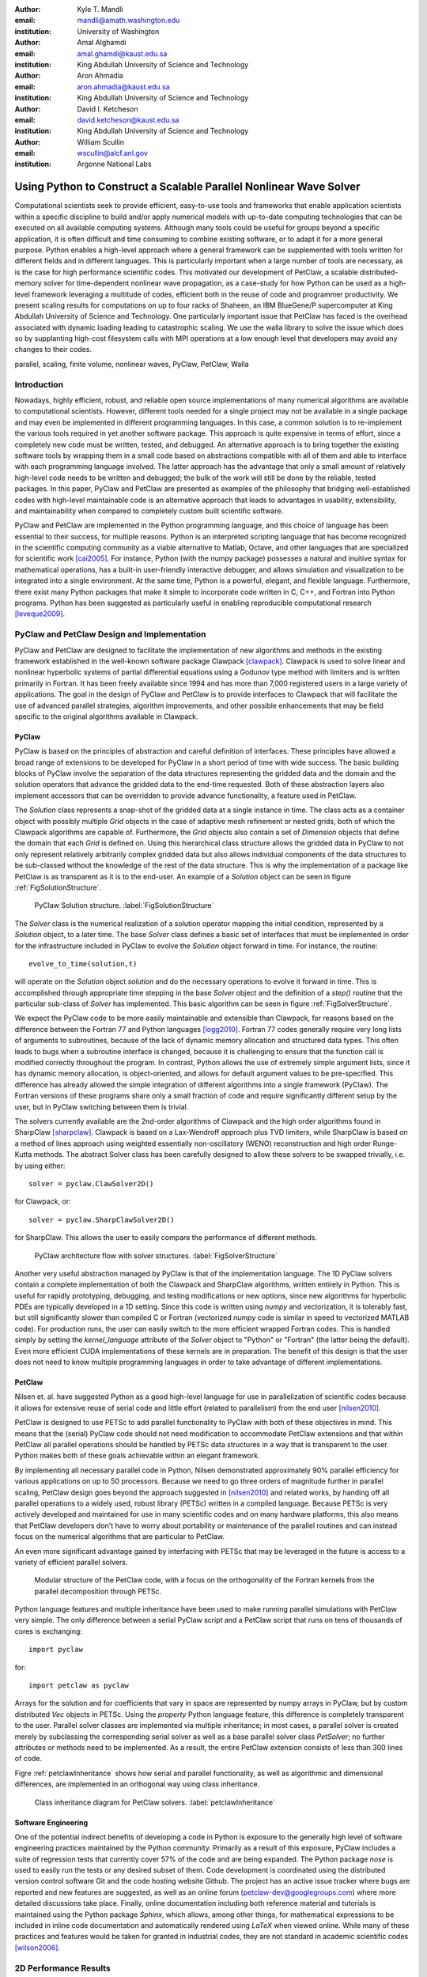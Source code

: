 :author: Kyle T. Mandli 
:email: mandli@amath.washington.edu
:institution: University of Washington

:author: Amal Alghamdi
:email: amal.ghamdi@kaust.edu.sa
:institution: King Abdullah University of Science and Technology

:author: Aron Ahmadia 
:email: aron.ahmadia@kaust.edu.sa
:institution: King Abdullah University of Science and Technology

:author: David I. Ketcheson
:email: david.ketcheson@kaust.edu.sa
:institution: King Abdullah University of Science and Technology

:author: William Scullin 
:email: wscullin@alcf.anl.gov
:institution: Argonne National Labs

-------------------------------------------------------------------
Using Python to Construct a Scalable Parallel Nonlinear Wave Solver
-------------------------------------------------------------------

.. class:: abstract

Computational scientists seek to provide efficient, easy-to-use tools and
frameworks that enable application scientists within a specific discipline to
build and/or apply numerical models with up-to-date computing technologies
that can be executed on all available computing systems. Although many tools
could be useful for groups beyond a specific application, it is often
difficult and time consuming to combine existing software, or to adapt it for
a more general purpose. Python enables a high-level approach where a general
framework can be supplemented with tools written for different fields and in
different languages. This is particularly important when a large number of
tools are necessary, as is the case for high performance scientific codes.
This motivated our development of PetClaw, a scalable distributed-memory
solver for time-dependent nonlinear wave propagation, as a case-study for how
Python can be used as a high-level framework leveraging a multitude of codes,
efficient both in the reuse of code and programmer productivity. We present
scaling results for computations on up to four racks of Shaheen, an IBM
BlueGene/P supercomputer at King Abdullah University of Science and
Technology. One particularly important issue that PetClaw has faced is the
overhead associated with dynamic loading leading to catastrophic scaling. We
use the walla library to solve the issue which does so by supplanting
high-cost filesystem calls with MPI operations at a low enough level that
developers may avoid any changes to their codes.

.. class:: keywords

   parallel, scaling, finite volume, nonlinear waves, PyClaw, PetClaw, Walla

Introduction
------------

Nowadays, highly efficient, robust, and reliable open source implementations
of many numerical algorithms are available to computational scientists.
However, different tools needed for a single project may not be available in a
single package and may even be implemented in different programming languages.
In this case, a common solution is to re-implement the various tools required
in yet another software package. This approach is quite expensive in terms of
effort, since a completely new code must be written, tested, and debugged. An
alternative approach is to bring together the existing software tools by
wrapping them in a small code based on abstractions compatible with all of
them and able to interface with each programming language involved. The latter
approach has the advantage that only a small amount of relatively high-level
code needs to be written and debugged; the bulk of the work will still be done
by the reliable, tested packages. In this paper, PyClaw and PetClaw are
presented as examples of the philosophy that bridging well-established codes
with high-level maintainable code is an alternative approach that leads to
advantages in usability, extensibility, and maintainability when compared to
completely custom built scientific software.

PyClaw and PetClaw are implemented in the Python programming language, and
this choice of language has been essential to their success, for multiple
reasons. Python is an interpreted scripting language that has become
recognized in the scientific computing community as a viable alternative to
Matlab, Octave, and other languages that are specialized for scientific work
[cai2005]_. For instance, Python (with the numpy package) possesses a natural
and inuitive syntax for mathematical operations, has a built-in user-friendly
interactive debugger, and allows simulation and visualization to be integrated
into a single environment. At the same time, Python is a powerful, elegant,
and flexible language. Furthermore, there exist many Python packages that make
it simple to incorporate code written in C, C++, and Fortran into Python
programs. Python has been suggested as particularly useful in enabling
reproducible computational research [leveque2009]_.

PyClaw and PetClaw Design and Implementation
--------------------------------------------

PyClaw and PetClaw are designed to facilitate the implementation of new
algorithms and methods in the existing framework established in the well-known
software package Clawpack [clawpack]_. Clawpack is used to solve linear and
nonlinear hyperbolic systems of partial differential equations using a Godunov
type method with limiters and is written primarily in Fortran. It has been
freely available since 1994 and has more than 7,000 registered users in a
large variety of applications. The goal in the design of PyClaw and PetClaw is
to provide interfaces to Clawpack that will facilitate the use of advanced
parallel strategies, algorithm improvements, and other possible enhancements
that may be field specific to the original algorithms available in Clawpack.

PyClaw
~~~~~~

PyClaw is based on the principles of abstraction and careful definition of 
interfaces.  These principles have allowed a broad range of extensions to be 
developed for PyClaw in a short period of time with wide success.  The basic 
building blocks of PyClaw involve the separation of the data structures
representing the gridded data and the domain and the solution operators that 
advance the gridded data to the end-time requested.  Both of these
abstraction layers also implement accessors that can be overridden to
provide advance functionality, a feature used in PetClaw.

The *Solution* class represents a snap-shot of the gridded data at a single
instance in time.  The class acts as a container object with possibly multiple
*Grid* objects in the case of adaptive mesh refinement or nested grids, both
of which the Clawpack algorithms are capable of.  Furthermore, the *Grid*
objects also contain a set of `Dimension` objects that define the domain that
each *Grid* is defined on.  Using this hierarchical class structure allows the
gridded data in PyClaw to not only represent relatively arbitrarily complex 
gridded data but also allows individual components of the data structures to 
be sub-classed without the knowledge of the rest of the data structure.  This
is why the implementation of a package like PetClaw is as transparent as it is
to the end-user.  An example of a *Solution* object can be seen in figure 
:ref:`FigSolutionStructure`.
    
.. figure:: pyclaw_solution_structure.pdf

   PyClaw Solution structure. :label:`FigSolutionStructure`

The *Solver* class is the numerical realization of a solution operator mapping
the initial condition, represented by a *Solution* object, to a later time.
The base *Solver* class defines a basic set of interfaces that must be
implemented in order for the infrastructure included in PyClaw to evolve the
*Solution* object forward in time.  For instance, the routine::

    evolve_to_time(solution,t)
    
will operate on the *Solution* object *solution* and do the necessary 
operations to evolve it forward in time.  This is accomplished through 
appropriate time stepping in the base *Solver* object and the definition of a
*step()* routine that the particular sub-class of *Solver* has implemented.
This basic algorithm can be seen in figure :ref:`FigSolverStructure`.

We expect the PyClaw code to be more easily maintainable and extensible than
Clawpack, for reasons based on the difference between the Fortran 77 and
Python languages [logg2010]_. Fortran 77 codes generally require very long
lists of arguments to subroutines, because of the lack of dynamic memory
allocation and structured data types. This often leads to bugs when a
subroutine interface is changed, because it is challenging to ensure that the
function call is modified correctly throughout the program. In contrast,
Python allows the use of extremely simple argument lists, since it has dynamic
memory allocation, is object-oriented, and allows for default argument values
to be pre-specified. This difference has already allowed the simple
integration of different algorithms into a single framework (PyClaw). The
Fortran versions of these programs share only a small fraction of code and
require significantly different setup by the user, but in PyClaw switching
between them is trivial.

The solvers currently available are the 2nd-order algorithms of 
Clawpack  and the high order algorithms found in SharpClaw [sharpclaw]_.
Clawpack is based on a Lax-Wendroff approach plus TVD limiters, while
SharpClaw is based on a method of lines approach using weighted
essentially non-oscillatory (WENO) reconstruction and high order Runge-Kutta 
methods.  The abstract Solver class has been carefully designed to allow these
solvers to be swapped trivially, i.e. by using either::

    solver = pyclaw.ClawSolver2D()

for Clawpack, or::

    solver = pyclaw.SharpClawSolver2D()

for SharpClaw.  This allows the user to easily compare the performance of
different methods.

.. figure:: pyclaw_architecture_flow.pdf

   PyClaw architecture flow with solver structures.
   :label:`FigSolverStructure`

Another very useful abstraction managed by PyClaw is that of the
implementation language. The 1D PyClaw solvers contain a complete
implementation of both the Clawpack and SharpClaw algorithms, written entirely
in Python. This is useful for rapidly prototyping, debugging, and testing
modifications or new options, since new algorithms for hyperbolic PDEs are
typically developed in a 1D setting. Since this code is written using *numpy*
and vectorization, it is tolerably fast, but still significantly slower than
compiled C or Fortran (vectorized *numpy* code is similar in speed to
vectorized MATLAB code). For production runs, the user can easily switch to
the more efficient wrapped Fortran codes. This is handled simply by setting
the `kernel_language` attribute of the `Solver` object to "Python" or
"Fortran" (the latter being the default). Even more efficient CUDA
implementations of these kernels are in preparation. The benefit of this
design is that the user does not need to know multiple programming languages
in order to take advantage of different implementations.

PetClaw
~~~~~~~
Nilsen et. al. have suggested Python as a good high-level language for use in
parallelization of scientific codes because it allows for extensive
reuse of serial code and little effort (related to parallelism) from
the end user [nilsen2010]_.  

PetClaw is designed to use PETSc to add parallel functionality to PyClaw with
both of these objectives in mind. This means that the (serial) PyClaw code
should not need modification to accommodate PetClaw extensions and that within
PetClaw all parallel operations should be handled by PETSc data structures in
a way that is transparent to the user. Python makes both of these goals
achievable within an elegant framework.

By implementing all necessary parallel code in Python, Nilsen demonstrated
approximately 90\% parallel efficiency for various applications on up to 50
processors. Because we need to go three orders of magnitude further in
parallel scaling, PetClaw design goes beyond the approach suggested in
[nilsen2010]_ and related works, by handing off all parallel operations to a
widely used, robust library (PETSc) written in a compiled language. Because
PETSc is very actively developed and maintained for use in many scientific
codes and on many hardware platforms, this also means that PetClaw developers
don't have to worry about portability or maintenance of the parallel routines
and can instead focus on the numerical algorithms that are particular to
PetClaw.

An even more significant advantage gained by interfacing with PETSc
that may be leveraged in the future is access to a variety of efficient
parallel solvers.

.. figure:: software_architecture.pdf

   Modular structure of the PetClaw code, with a focus on the orthogonality of
   the Fortran kernels from the parallel decomposition through PETSc.

Python language features and multiple inheritance have been used to make
running parallel simulations with PetClaw very simple.  The only difference
between a serial PyClaw script and a PetClaw script that runs on tens of 
thousands of cores is exchanging::

    import pyclaw

for::

    import petclaw as pyclaw

Arrays for the solution and for coefficients that vary in space are
represented by numpy arrays in PyClaw, but by custom distributed `Vec` objects
in PETSc. Using the *property* Python language feature, this difference is
completely transparent to the user. Parallel solver classes are implemented
via multiple inheritance; in most cases, a parallel solver is created merely
by subclassing the corresponding serial solver as well as a base parallel
solver class *PetSolver*; no further attributes or methods need to be
implemented. As a result, the entire PetClaw extension consists of less than
300 lines of code.

Figre :ref:`petclawInheritance` shows how serial and parallel functionality,
as well as algorithmic and dimensional differences, are implemented in an
orthogonal way using class inheritance.

.. figure:: petclaw_inheritance.png

    Class inheritance diagram for PetClaw solvers. :label:`petclawInheritance`

Software Engineering
~~~~~~~~~~~~~~~~~~~~
One of the potential indirect benefits of developing a code in Python is
exposure to the generally high level of software engineering practices
maintained by the Python community. Primarily as a result of this exposure,
PyClaw includes a suite of regression tests that currently cover 57\% of the
code and are being expanded. The Python package *nose* is used to easily run
the tests or any desired subset of them. Code development is coordinated using
the distributed version control software Git and the code hosting website
Github. The project has an active issue tracker where bugs are reported and
new features are suggested, as well as an online forum
(petclaw-dev@googlegroups.com) where more detailed discussions take place.
Finally, online documentation including both reference material and tutorials
is maintained using the Python package *Sphinx*, which allows, among other
things, for mathematical expressions to be included in inline code
documentation and automatically rendered using *LaTeX* when viewed online.
While many of these practices and features would be taken for granted in
industrial codes, they are not standard in academic scientific codes
[wilson2006]_.

2D Performance Results
----------------------
For PetClaw performance assessment with 2D problems, we have conducted on-core
serial experiments to compare the performance of PetClaw code with the
corresponding pure Fortran code, Clawpack. We have also performed weak scaling
experiments to study the scalability of PetClaw on up to four racks of the
Shaheen system. Corresponding results for PetClaw simulations in 1D may be
found in [petclaw11]_.


On-Core Performance
~~~~~~~~~~~~~~~~~~~
We consider two systems of equations in our serial performance tests. The first is
the system of 2D linear acoustics and the second is the 2D shallow water (SW)
equations. The acoustics test involves a very simple Riemann
solver and is intended to highlight any performance difficulties arising from
the Python code overhead. The shallow water test involves a more typical, costly
Riemann solver (specifically, a Roe solver with entropy fix) and should be 
considered as more representative of realistic nonlinear application problems.

Table :ref:`SerialComparison` shows an on-core serial comparison between the
Fortran-only Clawpack code and the corresponding hybrid PetClaw
implementation for two systems of equations on two different platforms.
Both codes rely on similar Fortran kernels that differ only in the array layout.
The tests on the first platform were both compiled for the x86_64 instruction set using gfortran 4.5.1
(4.5.1 20100506 (prerelease)). Each result was timed on a single core of a Quad-Core
Intel Xeon 2.66GhZ Mac Pro workstation equipped with 8x2 GB 1066MHz DDR3 RAM. 
The same tests were conducted on Shaheen, on a single core of a Quad-Core PowerPC 450 processor
with 4GB of available RAM. IBM XLF 11.1 Fortran compiler was used to produce a PowerPC 450d binray
code in the latter platform.
On both platforms, the compiler optimization flag -O3 was set. 
Because most of the computational cost is in executing the low-level Fortran
kernels, the difference in performance is relatively minor with the difference
owing primarily to the Python overhead in PetClaw.

.. table:: Timing results in seconds for on-core serial experiment of an 
           acoustics and shallow water problems implemented in both Clawpack and    
           PetClaw for Intel Xeon and PowerPC 450 machines. :label:`SerialComparison`

   +---------------+------------+---------+--------+-------+
   |               | Processor  | Clawpack| PetClaw| Ratio |
   +---------------+------------+---------+--------+-------+
   | Acoustics     | Intel Xeon | 28s     | 41s    | 1.5   |
   +---------------+------------+---------+--------+-------+
   | Shallow Water | Intel Xeon | 79s     | 99s    | 1.3   |
   +---------------+------------+---------+--------+-------+
   | Acoustics     | PowerPC 450| 192s    | 316s   | 1.6   |
   +---------------+------------+---------+--------+-------+
   | Shallow Water | PowerPC 450| 714s    | 800s   | 1.1   |
   +---------------+------------+---------+--------+-------+



Parallel Performance
~~~~~~~~~~~~~~~~~~~~
In our parallel performance tests, we consider the same acoustics 2D linear system 
used in the serial runs to represent an application where the communication over computation
ratio can be relatively high due to the simplicity of its Riemann solver. We also tested 2D 
Euler equations of compressible fluid dynamics as a more realistic nonlinear application
problem that has a relatively expensive Riemann solver.

Table :ref:`ScalingTable` shows the execution time for both experiments as the
number of cores increases from one core up to 16 thousand cores (four racks
of BlueGene/P), with the ratio of work per core fixed. The acoustics problem
used involves 178 time steps on a square grid with 160,000 (400x400) grid
cells per core. The Euler problem used involves 67 time steps on a grid also
with 160,000 grid cells per core. The first column for each test indicates the
simulation time excluding the load time required to import Python modules. The
second column indicates the total simulation time, including Python module
imports.

Excellent scaling is observed for both tests, apart from the dynamic loading.
Profiling of the acoustics example shows that the small loss of efficiency is
primarily due to the communication of the CFL number, which requires a max
global reduce operation that is done each time step, and also partly due to
the communication of ghost cell values between adjacent domains at each time
step.

In contrast, the total job time reveals the very poor scaling of the dynamic
loading time. For the largest jobs considered, this load time is roughly one
hour, which is significant though generally not excessive relative to typical
simulation times, since the CFL condition means that large simulations of
hyperbolic problems necessarily require long run times in order for waves to
propagate across the full domain. Nevertheless, this inefficiency remains as a
disadvantage for high performance Python codes. Although much longer
simulations can to some extent justify the start up time required for dynamic
loading of Python, this loading time severely impacts parallel scaling,
motivating the development of Walla to address this challenge.

.. table:: Timing results in seconds from scaling comparisons of the acoustics 
           and Euler test problems for the time required for evolving the   
           solution and the communication between processes. The total time 
           includes the overhead due to the dynamic loading in Python and 
           reveals the catastrophic dynamic loading problem.    
           :label:`ScalingTable`

   +-----------+-------------------------+-------------------------+
   |           | Acoustics               | Euler                   |
   +-----------+-----------------+-------+-----------------+-------+
   | Cores No. | Evolve Solution | Total | Evolve Solution | Total |
   +-----------+-----------------+-------+-----------------+-------+
   | 1         | 76.7            | 154   | 98.9            | 124   |
   +-----------+-----------------+-------+-----------------+-------+
   | 4         | 69              | 152   | 101.1           | 123   |
   +-----------+-----------------+-------+-----------------+-------+
   | 16        | 71.7            | 164   | 103.2           | 142   |
   +-----------+-----------------+-------+-----------------+-------+
   | 64        | 73.7            | 217   | 103.0           | 184   |
   +-----------+-----------------+-------+-----------------+-------+
   | 256       | 74              | 407   | 103.4           | 465   |
   +-----------+-----------------+-------+-----------------+-------+
   | 1024      | 75              | 480   | 103.9           | 473   |
   +-----------+-----------------+-------+-----------------+-------+
   | 4096      | 76.6            | 898   | 104.9           | 953   |
   +-----------+-----------------+-------+-----------------+-------+
   | 16384     | 79.6            | 3707  | 112.9           | 3616  |
   +-----------+-----------------+-------+-----------------+-------+


..
   .. figure:: code_scaling_results.pdf

    Weak scaling results of a 2D acoustics problem and a 2D Euler problem.  
    These times only include the times to completion of the solvers. 
    :label:`CodeScalingResults`


.. figure:: parallel_efficiency_results.pdf 

    Parallel efficiency results of a 2D acoustics problem and a 2D Euler
    problem for evolving the solution to the final time. These times does not
    include the dynamic load time of Python.
    :label:`ParallelEfficiencyResults`



.. figure:: total_scaling_results.pdf

    Weak scaling results of the previous acoustics run from figure
    :ref:`ParallelEfficiencyResults` but including the entire time to
    completion. :label:`TotalScalingResults`

Addressing the Catastrophic Loading Problem with Walla
------------------------------------------------------

Catastrophic scaling has been observed in applications written in all
languages when they perform dynamic linking and loading on large distributed
systems. Python applications are particularly prone to poor scaling due to
systems issues as they tend to strongly exercise dynamic linking and loading.
At the same time, Python applications provide excellent models for examining
possible solutions to catastrophic dynamic link and load times [pynamic2007]_.

Python applications are particularly prone to poor scaling due to system
overheads. They generally exercise the sort of dynamic linking and loading
that creates contention for file data and metadata. In general, the farther
you scale, the worse the impact on application load times becomes. This
problem is well understood and benchmarks, such as in Lawrence Livermore
National Laboratory’s Pynamic, help to describe and understand the
extent to which an application may be impacted on a particular system
[pynamic2007]_. Conversely, Python applications can highlight the deficits and
make it an apt platform to explore solutions.
    
The CPython interpreter’s process for importing modules is very I/O and
metadata intensive. If dynamically linked, the overhead of loading a module is
further increased as Python must work through the operating system software
stack before the interpreter may continue. This process is generally ignored
by Python developers as single system file I/O performance is reasonable
compared to the costs of computation. In large distributed systems used for
scientific computation, the problem is turned on its head with file I/O,
unless parallel file I/O is available, presenting a fairly substantial
bottleneck. Even where parallel I/O is available, the emphasis has been on the
reading and writing of application data in a way that optimizes for file
system bandwidth, generally favoring large reads and writes.

Walla's Approach
~~~~~~~~~~~~~~~~

The Walla project attempts to take advantage of the high speed interconnects
normally used for interprocess communication to speed dynamic loading without
alteration of user codes. The project originated on IBM’s Blue Gene/P platform
where load times at 8,192 nodes exceeded 45 minutes for a large Python code
called GPAW. Initial efforts were focused on using the low-level interface to
the Blue Gene/P’s high performance networks with the goal of being able to use
Walla to speed all aspects of loading by coming in before the loading of MPI
libraries. Due to community interest and feedback, the original codebase was
abandoned in favor of using MPI for all communications to ensure portability
between systems and to elliminate any licensing restrictions created by use of
vendor code.

In the Walla design, the CPython importer and the glibc libdl are replaced
with versions that have been modified such that only a single rank performs
metadata intensive tasks and file system I/O. Modifications are generally kept
to a minimum with *fopen* and *stat* being replaced with versions that rely on
MPI rank 0 to perform the actual *fopen* and *stat* calls, then broadcast the
result to all other nodes. While wasteful of memory, the glibc *fmemopen*
function is used to produce a file handle returned by the *fopen* replacement.
At no time do nodes other than MPI rank 0 access Python modules or libraries
via the filesystem, eliminating much of the overhead and contention that is
caused by large number of ranks attempting to perform loads simultaneously.

There are a handful of caveats to using Walla. First, users must be in a
situation where I/O is more expensive than broad- cast operations. While
initial numbers show no significant performance hit from using Walla at small
node counts, this is not guaranteed. Second, MPI_Init must already be called
at the time Walla is first invoked. As Walla relies on MPI, it cannot be used
to load MPI itself. The file handle generated by *fmemopen* does not contain
and cannot be used to generate a file descriptor as the file handle is created
in user space and file descriptors require the allocation of resources by the
kernel. While the handle is sufficient for use with most codes, this does
create compatibility issues when an application contains calls expecting a
file descriptor. Finally, some thought has to be given to the bandwidth
available through I/O networks versus the MPI broadcast otherwise it becomes
easy to replace one slow loading interface with another.

Despite the need for substantial reengineering of the CPython importer
internals, almost all changes should eventually be transparent to end users and
require no changes to user Python codes. The runtime environment requires
changes to the *site.py* file to ensure and is loaded and the native importer is
replaced with the Walla importer. For compatibility reasons, *libdl* is not
completely replaced; users should link *libwalla* before the glibc *libdl* to
ensure that the symbols for *dlopen*, *dlsym*, and *dlclose* resolve back to
*libwalla* rather than *libdl*.

Blue Gene/P Implementation
~~~~~~~~~~~~~~~~~~~~~~~~~~

The Blue Gene/P platform presents additional difficulties due to I/O shipping
since Blue Gene/P nodes have no local storage. At boot, operating system
images get broadcasted directly into a node’s memory with I/O nodes receiving
a lightweight version of Linux that mounts remote file systems over a 10
Gigabit Ethernet link to a site’s storage infrastructure. All Blue Gene/P
nodes have three bidirectional 850MBps connections to a collective network
designed for one-to-all high-bandwidth communications. When a compute node
performs an I/O function, the operation is shipped to the I/O node via a
collective network link, then processed on the I/O node, and the result is
returned to the compute node.

While metadata operations are easily reduced and eliminated with Walla on
the Blue Gene, developers need to watch for calls that would remain local
under Linux, but will be shipped on the Blue Gene such as read, seek, and
close operations despite being pointed at a local memory buffer. This leads to
the need to eliminate or replace read and write calls in code loading
libraries and importing modules with code that directly maps or executes the
contents of the broadcasted buffers. Eliminating any trace of function
shipping has been a major focus of reworking the CPython importer on the Blue
Gene/P platform.

..
    .. table:: Results from basic import tests.

    +-----------------+---------------+------------------+
    | Number of Procs | `import` Time | `mpiimport` time |
    +-----------------+---------------+------------------+
    | 1               | 4.185741e+00  | 3.569709e+00     |
    +-----------------+---------------+------------------+
    | 2               | 4.293594e+00  | 5.708786e+00     |
    +-----------------+---------------+------------------+
    | 4               | 5.307578e+00  | 5.384538e+00     |
    +-----------------+---------------+------------------+
    | 8               | 5.567596e+00  | 5.468542e+00     |
    +-----------------+---------------+------------------+
    | 16              | 8.708066e+00  | 8.095164e+00     |
    +-----------------+---------------+------------------+
    | 32              | 1.275780e+01  | 1.578909e+01     |
    +-----------------+---------------+------------------+
    | 64              | 2.742231e+01  | 2.825254e+01     |
    +-----------------+---------------+------------------+
    | 128             | 2.342731e+01  | 2.436656e+01     |
    +-----------------+---------------+------------------+
    | 256             | 2.915356e+01  | 3.030362e+01     |
    +-----------------+---------------+------------------+
    | 512             | 2.927832e+01  | 3.022328e+01     |
    +-----------------+---------------+------------------+
    | 1024            | 4.395370e+01  | 4.208520e+01     |
    +-----------------+---------------+------------------+

..
    .. figure:: walla_comparison.pdf    

    Comparison of `import` to the Walla provided `mpiimport` function.
    :label:`WallaComparison`

Conclusions and Future Directions
---------------------------------

We have described and demonstrated an example of using Python as the means to
bind and extend the well-established hyperbolic PDE code Clawpack. The serial
and parallel performance of the resulting codes are remarkable given the
relatively small amount of coding (300 lines) required to turn a serial
Fortran code into a scalable parallel one. This is much preferable to the
alternative, more traditional approach of ex- tending legacy codes directly
for high-performance computing applications using hand-coded APIs, which would
be more time-consuming and more difficult to maintain.

One of the drawbacks to the approach proposed is the contention that can be
caused by dynamic loading stresses on many high-performance systems. The
approach introduced by Walla is a promising answer to this problem and
preliminary results suggest that it may be a solution for Python codes
suffering from poor scalability on distributed systems.

References
----------
.. [petclaw11] Amal Alghamdi, Aron Ahmadia, David I. Ketcheson, Matthew G. 
               Knepley, Kyle T. Mandli, and Lisandro Dalcin.  *PetClaw: A 
               scalable parallel nonlinear wave propagation solver for Python*
               Proceedings of the High Performance Computing Symposium 2011 
               (2011).

.. [clawpack] Randall J. LeVeque, Marsha J. Berger, et. al., Clawpack Software
              4.6.1, www.clawpack.org, 15 June, 2011.

.. [sharpclaw] David I. Ketcheson, Matteo Parsani, and Randall J. LeVeque.
               *High-order wave propagation algorithms for general hyperbolic 
               systems* (submitted).

.. [nilsen2010] J. K. Nilsen, X. Cai, B. Hoyland, and H. P. Langtangen (2010). 
                *Simplifying the parallelization of scientific codes by a 
                function-centric approach in Python*.  Computational Science & 
                Discovery, 3, 015003.

.. [cai2005] Xing Cai, H. P. Langtangen, and H. Moe.
             *On the performance of the Python programming language for serial
             and parallel scientific computations* Scientific Programming, 
             13(1):31-56 (2005).

.. [leveque2009] R. J. LeVeque, *Python Tools for Reproducible Research on 
                 Hyperbolic Problems* Computing in Science & Engineering, 
                 11(1): 19-27 (2009).

.. [wilson2006] G. Wilson,
                *Software Carpentry: Getting Scientists to Write Better Code 
                by Making Them More Productive* Computing in Science & 
                Engineering, 2006;8(6):66-69. 

.. [logg2010] A. Logg, H. P. Langtangen, and X. Cai, 
              *Past and Future Perspectives on Scientific Software.* 
              In: Tveito A, Bruaset AM, Lysne O, eds. Simula Research 
              Laboratory. Springer Berlin Heidelberg; 2010:321-362. 

.. [pynamic2007] Gregory L. Lee, Dong H. Ahn, Bronis R. de Supinski, John 
                 Gyllenhaal, Patrick Miller, *Pynamic: the Python Dynamic 
                 Benchmark* IEEE Workload Characterization Symposium, pp. 
                 101-106, 2007 IEEE 10th International Symposium on Workload 
                 Characterization, 2007.
